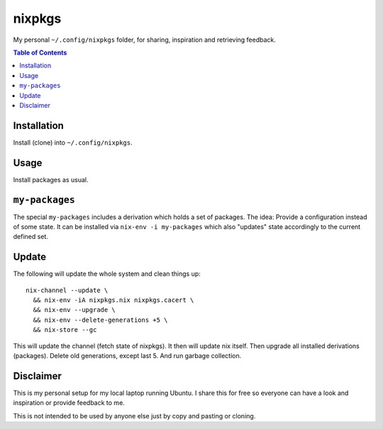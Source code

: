 nixpkgs
=======

My personal ``~/.config/nixpkgs`` folder, for sharing, inspiration and retrieving feedback.

.. contents:: Table of Contents

Installation
------------

Install (clone) into ``~/.config/nixpkgs``.

Usage
-----

Install packages as usual.

``my-packages``
---------------

The special ``my-packages`` includes a derivation which holds a set of packages.
The idea: Provide a configuration instead of some state.
It can be installed via ``nix-env -i my-packages``
which also "updates" state accordingly to the current defined set.

Update
------

The following will update the whole system and clean things up::

    nix-channel --update \
      && nix-env -iA nixpkgs.nix nixpkgs.cacert \
      && nix-env --upgrade \
      && nix-env --delete-generations +5 \
      && nix-store --gc

This will update the channel (fetch state of nixpkgs).
It then will update nix itself.
Then upgrade all installed derivations (packages).
Delete old generations, except last 5.
And run garbage collection.

Disclaimer
----------

This is my personal setup for my local laptop running Ubuntu.
I share this for free so everyone can have a look and inspiration or provide feedback to me.

This is not intended to be used by anyone else just by copy and pasting or cloning.
